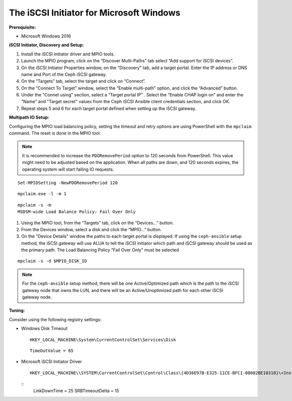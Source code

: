 -----------------------------------------
The iSCSI Initiator for Microsoft Windows
-----------------------------------------

**Prerequisite:**

-  Microsoft Windows 2016

**iSCSI Initiator, Discovery and Setup:**

#. Install the iSCSI initiator driver and MPIO tools.

#. Launch the MPIO program, click on the “Discover Multi-Paths” tab select “Add
   support for iSCSI devices”.

#. On the iSCSI Initiator Properties window, on the "Discovery" tab, add a target
   portal. Enter the IP address or DNS name and Port of the Ceph iSCSI gateway.

#. On the “Targets” tab, select the target and click on “Connect”.

#. On the “Connect To Target” window, select the “Enable multi-path” option, and
   click the “Advanced” button.

#. Under the "Connet using" section, select a “Target portal IP” . Select the
   “Enable CHAP login on” and enter the "Name" and "Target secret" values from the
   Ceph iSCSI Ansible client credentials section, and click OK.

#. Repeat steps 5 and 6 for each target portal defined when setting up
   the iSCSI gateway.

**Multipath IO Setup:**

Configuring the MPIO load balancing policy, setting the timeout and
retry options are using PowerShell with the ``mpclaim`` command. The
reset is done in the MPIO tool.

.. note::
  It is recommended to increase the ``PDORemovePeriod`` option to 120
  seconds from PowerShell. This value might need to be adjusted based
  on the application. When all paths are down, and 120 seconds
  expires, the operating system will start failing IO requests.

::

    Set-MPIOSetting -NewPDORemovePeriod 120

::

    mpclaim.exe -l -m 1

::

    mpclaim -s -m
    MSDSM-wide Load Balance Policy: Fail Over Only

#. Using the MPIO tool, from the “Targets” tab, click on the
   “Devices...” button.

#. From the Devices window, select a disk and click the
   “MPIO...” button.

#. On the "Device Details" window the paths to each target portal is
   displayed. If using the ``ceph-ansible`` setup method, the
   iSCSI gateway will use ALUA to tell the iSCSI initiator which path
   and iSCSI gateway should be used as the primary path. The Load
   Balancing Policy “Fail Over Only” must be selected

::

    mpclaim -s -d $MPIO_DISK_ID

.. note::
  For the ``ceph-ansible`` setup method, there will be one
  Active/Optimized path which is the path to the iSCSI gateway node
  that owns the LUN, and there will be an Active/Unoptimized path for
  each other iSCSI gateway node.

**Tuning:**

Consider using the following registry settings:

-  Windows Disk Timeout

   ::

       HKEY_LOCAL_MACHINE\System\CurrentControlSet\Services\Disk

   ::

       TimeOutValue = 65

-  Microsoft iSCSI Initiator Driver

   ::

       HKEY_LOCAL_MACHINE\\SYSTEM\CurrentControlSet\Control\Class\{4D36E97B-E325-11CE-BFC1-08002BE10318}\<Instance_Number>\Parameters

   ::
       LinkDownTime = 25
       SRBTimeoutDelta = 15
